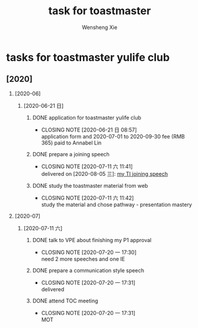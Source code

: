 # -*- mode:org; coding: utf-8 -*-

#+TITLE:     task for toastmaster
#+AUTHOR:    Wensheng Xie
#+EMAIL:     wxie@member.fsf.org
#+LANGUAGE:  en
#+OPTIONS: H:2 num:nil toc:nil \n:nil @:t ::t |:t ^:{} _:{} *:t TeX:t LaTeX:t
#+STYLE: <link rel="stylesheet" type="text/css" href="org.css" />
#+LATEX_CLASS: myclass
#+LATEX_CLASS_OPTIONS: [a4paper]
#+ATTR_LATEX: width=0.38\textwidth wrap placement={r}{0.4\textwidth}
#+ATTR_LATEX: :float multicolumn
#+REVEAL_TRANS: None
#+REVEAL_THEME: Black
#+TAGS: @work(w) @home(h) @road(r) laptop(l) pc(p) { @read : @read_book @read_ebook }
#+ATTR_ORG: :width 30
#+ATTR_HTML: width="100px"
#+EXPORT_SELECT_TAGS: export
#+EXPORT_EXCLUDE_TAGS: noexport
#+STARTUP: fold

* tasks for toastmaster yulife club
** [2020]
*** [2020-06]
**** [2020-06-21 日]
***** DONE application for toastmaster yulife club
      CLOSED: [2020-06-21 日 08:57] DEADLINE: <2020-06-21 日>
      - CLOSING NOTE [2020-06-21 日 08:57] \\
        application form and 2020-07-01 to 2020-09-30 fee (RMB 365) paid
        to Annabel Lin
***** DONE prepare a joining speech
      CLOSED: [2020-07-11 六 11:41] DEADLINE: <2020-07-04 六>
      - CLOSING NOTE [2020-07-11 六 11:41] \\
        delivered on [2020-08-05 三]:
        [[https://wxie2017.github.io/pages/speech/my_toastmaster_joining_speech.html][my TI joining speech]]
***** DONE study the toastmaster material from web
      CLOSED: [2020-07-11 六 11:42] DEADLINE: <2020-07-04 六>
      - CLOSING NOTE [2020-07-11 六 11:42] \\
        study the material and chose pathway - presentation mastery
*** [2020-07]
**** [2020-07-11 六]
***** DONE talk to VPE about finishing my P1 approval
      CLOSED: [2020-07-20 一 17:30] DEADLINE: <2020-07-12 日>
      - CLOSING NOTE [2020-07-20 一 17:30] \\
        need 2 more speeches and one IE
***** DONE prepare a communication style speech
      CLOSED: [2020-07-20 一 17:31] DEADLINE: <2020-07-19 日>
      - CLOSING NOTE [2020-07-20 一 17:31] \\
        delivered
***** DONE attend TOC meeting
      CLOSED: [2020-07-20 一 17:31] DEADLINE: <2020-07-18 六>
      - CLOSING NOTE [2020-07-20 一 17:31] \\
        MOT
